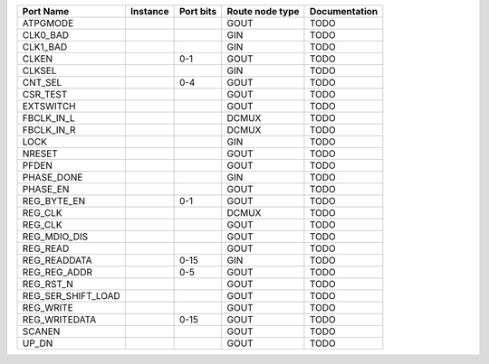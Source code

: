 +--------------------+----------+-----------+-----------------+---------------+
|          Port Name | Instance | Port bits | Route node type | Documentation |
+====================+==========+===========+=================+===============+
|           ATPGMODE |          |           |            GOUT |          TODO |
+--------------------+----------+-----------+-----------------+---------------+
|           CLK0_BAD |          |           |             GIN |          TODO |
+--------------------+----------+-----------+-----------------+---------------+
|           CLK1_BAD |          |           |             GIN |          TODO |
+--------------------+----------+-----------+-----------------+---------------+
|              CLKEN |          |       0-1 |            GOUT |          TODO |
+--------------------+----------+-----------+-----------------+---------------+
|             CLKSEL |          |           |             GIN |          TODO |
+--------------------+----------+-----------+-----------------+---------------+
|            CNT_SEL |          |       0-4 |            GOUT |          TODO |
+--------------------+----------+-----------+-----------------+---------------+
|           CSR_TEST |          |           |            GOUT |          TODO |
+--------------------+----------+-----------+-----------------+---------------+
|          EXTSWITCH |          |           |            GOUT |          TODO |
+--------------------+----------+-----------+-----------------+---------------+
|         FBCLK_IN_L |          |           |           DCMUX |          TODO |
+--------------------+----------+-----------+-----------------+---------------+
|         FBCLK_IN_R |          |           |           DCMUX |          TODO |
+--------------------+----------+-----------+-----------------+---------------+
|               LOCK |          |           |             GIN |          TODO |
+--------------------+----------+-----------+-----------------+---------------+
|             NRESET |          |           |            GOUT |          TODO |
+--------------------+----------+-----------+-----------------+---------------+
|              PFDEN |          |           |            GOUT |          TODO |
+--------------------+----------+-----------+-----------------+---------------+
|         PHASE_DONE |          |           |             GIN |          TODO |
+--------------------+----------+-----------+-----------------+---------------+
|           PHASE_EN |          |           |            GOUT |          TODO |
+--------------------+----------+-----------+-----------------+---------------+
|        REG_BYTE_EN |          |       0-1 |            GOUT |          TODO |
+--------------------+----------+-----------+-----------------+---------------+
|            REG_CLK |          |           |           DCMUX |          TODO |
+--------------------+----------+-----------+-----------------+---------------+
|            REG_CLK |          |           |            GOUT |          TODO |
+--------------------+----------+-----------+-----------------+---------------+
|       REG_MDIO_DIS |          |           |            GOUT |          TODO |
+--------------------+----------+-----------+-----------------+---------------+
|           REG_READ |          |           |            GOUT |          TODO |
+--------------------+----------+-----------+-----------------+---------------+
|       REG_READDATA |          |      0-15 |             GIN |          TODO |
+--------------------+----------+-----------+-----------------+---------------+
|       REG_REG_ADDR |          |       0-5 |            GOUT |          TODO |
+--------------------+----------+-----------+-----------------+---------------+
|          REG_RST_N |          |           |            GOUT |          TODO |
+--------------------+----------+-----------+-----------------+---------------+
| REG_SER_SHIFT_LOAD |          |           |            GOUT |          TODO |
+--------------------+----------+-----------+-----------------+---------------+
|          REG_WRITE |          |           |            GOUT |          TODO |
+--------------------+----------+-----------+-----------------+---------------+
|      REG_WRITEDATA |          |      0-15 |            GOUT |          TODO |
+--------------------+----------+-----------+-----------------+---------------+
|             SCANEN |          |           |            GOUT |          TODO |
+--------------------+----------+-----------+-----------------+---------------+
|              UP_DN |          |           |            GOUT |          TODO |
+--------------------+----------+-----------+-----------------+---------------+
